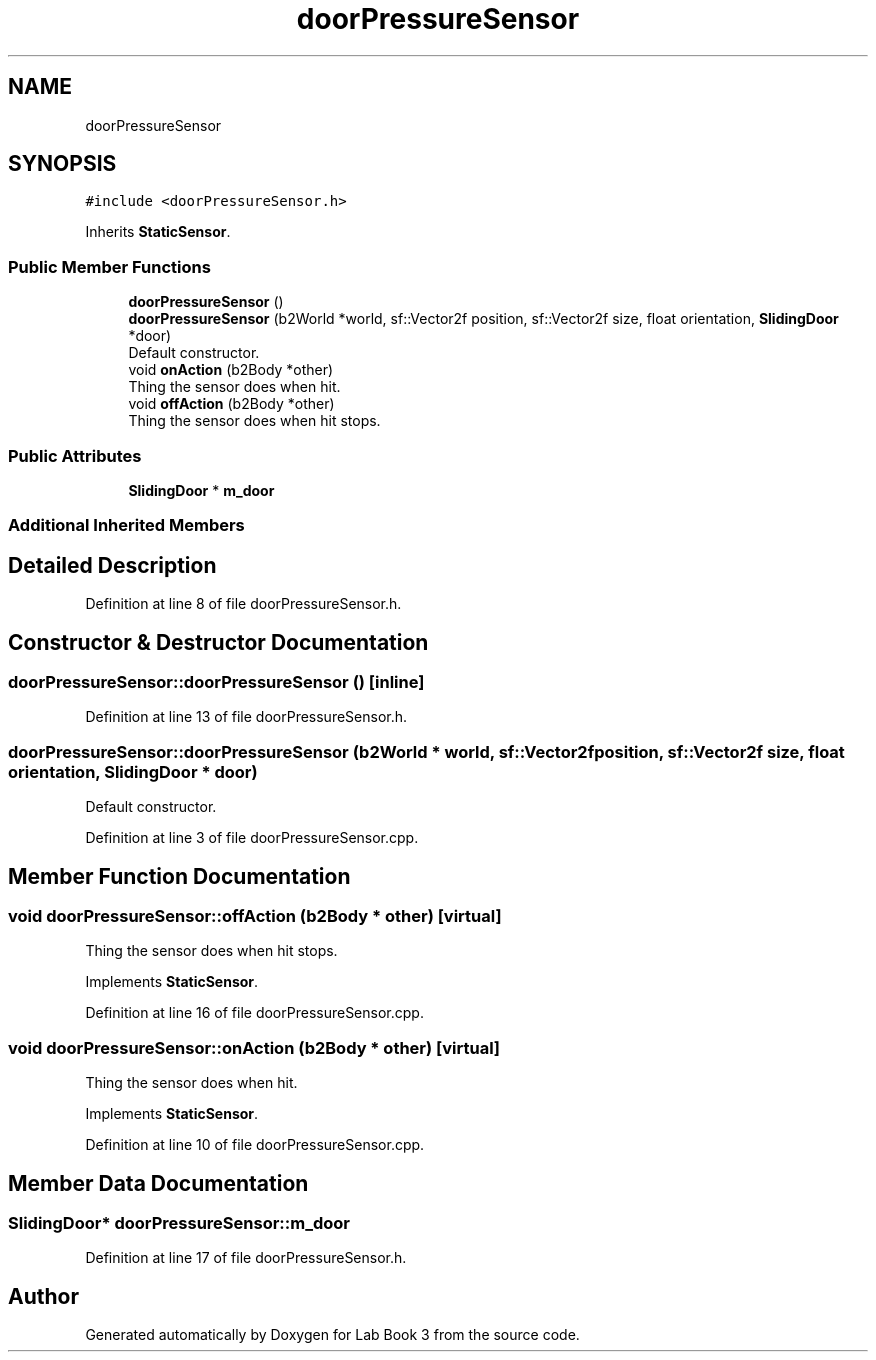 .TH "doorPressureSensor" 3 "Fri Apr 30 2021" "Lab Book 3" \" -*- nroff -*-
.ad l
.nh
.SH NAME
doorPressureSensor
.SH SYNOPSIS
.br
.PP
.PP
\fC#include <doorPressureSensor\&.h>\fP
.PP
Inherits \fBStaticSensor\fP\&.
.SS "Public Member Functions"

.in +1c
.ti -1c
.RI "\fBdoorPressureSensor\fP ()"
.br
.ti -1c
.RI "\fBdoorPressureSensor\fP (b2World *world, sf::Vector2f position, sf::Vector2f size, float orientation, \fBSlidingDoor\fP *door)"
.br
.RI "Default constructor\&. "
.ti -1c
.RI "void \fBonAction\fP (b2Body *other)"
.br
.RI "Thing the sensor does when hit\&. "
.ti -1c
.RI "void \fBoffAction\fP (b2Body *other)"
.br
.RI "Thing the sensor does when hit stops\&. "
.in -1c
.SS "Public Attributes"

.in +1c
.ti -1c
.RI "\fBSlidingDoor\fP * \fBm_door\fP"
.br
.in -1c
.SS "Additional Inherited Members"
.SH "Detailed Description"
.PP 
Definition at line 8 of file doorPressureSensor\&.h\&.
.SH "Constructor & Destructor Documentation"
.PP 
.SS "doorPressureSensor::doorPressureSensor ()\fC [inline]\fP"

.PP
Definition at line 13 of file doorPressureSensor\&.h\&.
.SS "doorPressureSensor::doorPressureSensor (b2World * world, sf::Vector2f position, sf::Vector2f size, float orientation, \fBSlidingDoor\fP * door)"

.PP
Default constructor\&. 
.PP
Definition at line 3 of file doorPressureSensor\&.cpp\&.
.SH "Member Function Documentation"
.PP 
.SS "void doorPressureSensor::offAction (b2Body * other)\fC [virtual]\fP"

.PP
Thing the sensor does when hit stops\&. 
.PP
Implements \fBStaticSensor\fP\&.
.PP
Definition at line 16 of file doorPressureSensor\&.cpp\&.
.SS "void doorPressureSensor::onAction (b2Body * other)\fC [virtual]\fP"

.PP
Thing the sensor does when hit\&. 
.PP
Implements \fBStaticSensor\fP\&.
.PP
Definition at line 10 of file doorPressureSensor\&.cpp\&.
.SH "Member Data Documentation"
.PP 
.SS "\fBSlidingDoor\fP* doorPressureSensor::m_door"

.PP
Definition at line 17 of file doorPressureSensor\&.h\&.

.SH "Author"
.PP 
Generated automatically by Doxygen for Lab Book 3 from the source code\&.
